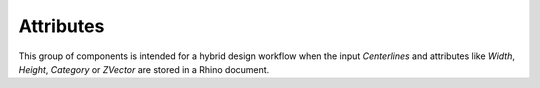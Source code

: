 **********
Attributes
**********

This group of components is intended for a hybrid design workflow when the input `Centerlines` 
and attributes like `Width`, `Height`, `Category` or `ZVector` 
are stored in a Rhino document. 
 

